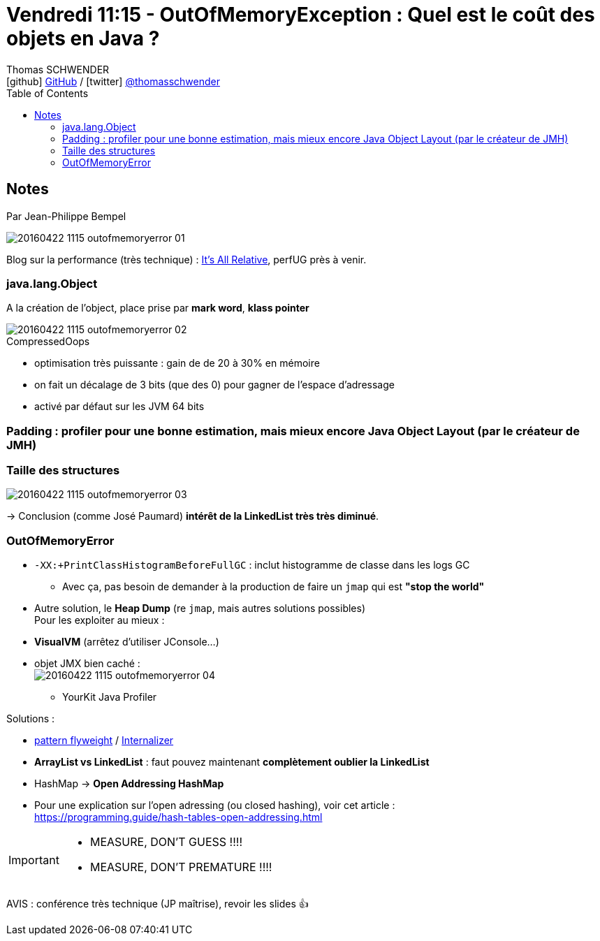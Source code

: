 = Vendredi 11:15 - OutOfMemoryException : Quel est le coût des objets en Java ?
Thomas SCHWENDER <icon:github[] https://github.com/Ardemius/[GitHub] / icon:twitter[role="aqua"] https://twitter.com/thomasschwender[@thomasschwender]>
// Handling GitHub admonition blocks icons
ifndef::env-github[:icons: font]
ifdef::env-github[]
:status:
:outfilesuffix: .adoc
:caution-caption: :fire:
:important-caption: :exclamation:
:note-caption: :paperclip:
:tip-caption: :bulb:
:warning-caption: :warning:
endif::[]
:imagesdir: ./images
:source-highlighter: highlightjs
:highlightjs-languages: asciidoc
// We must enable experimental attribute to display Keyboard, button, and menu macros
:experimental:
// Next 2 ones are to handle line breaks in some particular elements (list, footnotes, etc.)
:lb: pass:[<br> +]
:sb: pass:[<br>]
// check https://github.com/Ardemius/personal-wiki/wiki/AsciiDoctor-tips for tips on table of content in GitHub
:toc: macro
:toclevels: 4
// To number the sections of the table of contents
//:sectnums:
// Add an anchor with hyperlink before the section title
:sectanchors:
// To turn off figure caption labels and numbers
:figure-caption!:
// Same for examples
//:example-caption!:
// To turn off ALL captions
// :caption:

toc::[]

== Notes

Par Jean-Philippe Bempel

image::20160422-1115_outofmemoryerror_01.jpg[]

Blog sur la performance (très technique) : https://jpbempel.github.io/[It's All Relative], perfUG près à venir. 

=== java.lang.Object

A la création de l'object, place prise par *mark word*, *klass pointer*

.CompressedOops
image::20160422-1115_outofmemoryerror_02.jpg[]

    * optimisation très puissante : gain de de 20 à 30% en mémoire 
    * on fait un décalage de 3 bits (que des 0) pour gagner de l'espace d'adressage 
    * activé par défaut sur les JVM 64 bits

=== Padding : profiler pour une bonne estimation, mais mieux encore Java Object Layout (par le créateur de JMH)

=== Taille des structures 

image::20160422-1115_outofmemoryerror_03.jpg[]

-> Conclusion (comme José Paumard) *intérêt de la LinkedList très très diminué*.

=== OutOfMemoryError

* `-XX:+PrintClassHistogramBeforeFullGC` : inclut histogramme de classe dans les logs GC
    ** Avec ça, pas besoin de demander à la production de faire un `jmap` qui est *"stop the world"*

* Autre solution, le *Heap Dump* (re `jmap`, mais autres solutions possibles) +
Pour les exploiter au mieux : 
    * *VisualVM* (arrêtez d'utiliser JConsole...)
    * objet JMX bien caché : +
    image:20160422-1115_outofmemoryerror_04.jpg[]
    - YourKit Java Profiler

Solutions :

    * https://en.wikipedia.org/wiki/Flyweight_pattern[pattern flyweight] / https://alvinalexander.com/java/jwarehouse/openjdk-8/jaxws/src/share/jaxws_classes/com/sun/tools/internal/xjc/reader/internalizer/Internalizer.java.shtml[Internalizer]
    * *ArrayList vs LinkedList* : faut pouvez maintenant *complètement oublier la LinkedList*
    * HashMap -> *Open Addressing HashMap*
        * Pour une explication sur l'open adressing (ou closed hashing), voir cet article : +
        https://programming.guide/hash-tables-open-addressing.html

[IMPORTANT]
====
* MEASURE, DON'T GUESS !!!!
* MEASURE, DON'T PREMATURE !!!!
====

AVIS : conférence très technique (JP maîtrise), revoir les slides 👍 












